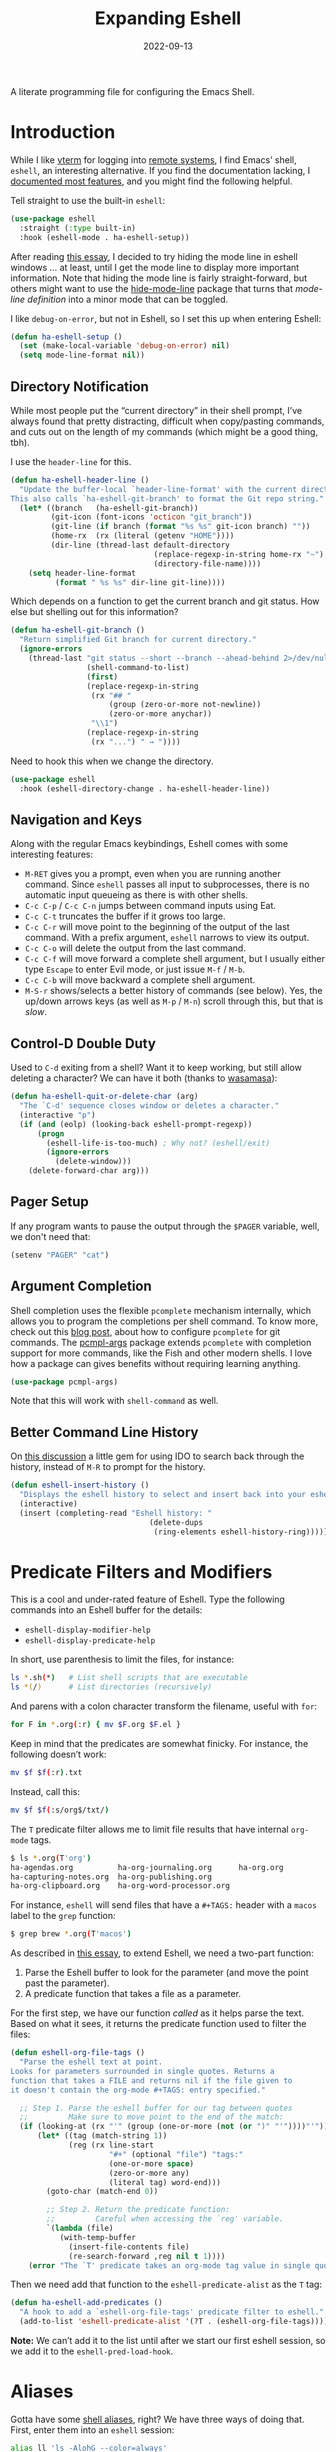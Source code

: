 #+title:  Expanding Eshell
#+author: Howard X. Abrams
#+date:   2022-09-13
#+tags: emacs shell

A literate programming file for configuring the Emacs Shell.
#+begin_src emacs-lisp :exports none
  ;;; ha-eshell --- Emacs Shell configuration. -*- lexical-binding: t; -*-
  ;;
  ;; © 2022-2023 Howard X. Abrams
  ;;   Licensed under a Creative Commons Attribution 4.0 International License.
  ;;   See http://creativecommons.org/licenses/by/4.0/
  ;;
  ;; Author: Howard X. Abrams <http://gitlab.com/howardabrams>
  ;; Maintainer: Howard X. Abrams
  ;; Created: September 13, 2022
  ;;
  ;; While obvious, GNU Emacs does not include this file or project.
  ;;
  ;; *NB:* Do not edit this file. Instead, edit the original literate file at:
  ;;            ~/src/hamacs/ha-eshell.org
  ;;       And tangle the file to recreate this one.
  ;;
  ;;; Code:
  #+end_src
* Introduction
While I like [[https://github.com/akermu/emacs-libvterm][vterm]] for logging into [[file:ha-remoting.org][remote systems]], I find Emacs’ shell, =eshell=, an interesting alternative.
If you find the documentation lacking, I [[http://www.howardism.org/Technical/Emacs/eshell-fun.html][documented most features]], and you might find the following helpful.

Tell straight to use the built-in =eshell=:
#+begin_src emacs-lisp
  (use-package eshell
    :straight (:type built-in)
    :hook (eshell-mode . ha-eshell-setup))
#+end_src

After reading [[https://xenodium.com/my-emacs-eye-candy/][this essay]], I decided to try hiding the mode line in eshell windows … at least, until I get the mode line to display more important information. Note that hiding the mode line is fairly straight-forward, but others might want to use the [[https://github.com/hlissner/emacs-hide-mode-line][hide-mode-line]] package that turns that /mode-line definition/ into a minor mode that can be toggled.

I like =debug-on-error=, but not in Eshell, so I set this up when entering Eshell:
#+begin_src emacs-lisp
  (defun ha-eshell-setup ()
    (set (make-local-variable 'debug-on-error) nil)
    (setq mode-line-format nil))
#+end_src
** Directory Notification
:PROPERTIES:
:ID:       AD963BB5-6346-46C0-A364-4C8AEBA29882
:END:
While most people put the “current directory” in their shell prompt, I’ve always found that pretty distracting, difficult when copy/pasting commands, and cuts out on the length of my commands (which might be a good thing, tbh).

I use the =header-line= for this.

#+BEGIN_SRC emacs-lisp
  (defun ha-eshell-header-line ()
    "Update the buffer-local `header-line-format' with the current directory.
  This also calls `ha-eshell-git-branch' to format the Git repo string."
    (let* ((branch   (ha-eshell-git-branch))
           (git-icon (font-icons 'octicon "git_branch"))
           (git-line (if branch (format "%s %s" git-icon branch) ""))
           (home-rx  (rx (literal (getenv "HOME"))))
           (dir-line (thread-last default-directory
                                  (replace-regexp-in-string home-rx "~")
                                  (directory-file-name))))
      (setq header-line-format
            (format " %s %s" dir-line git-line))))
#+END_SRC

Which depends on a function to get the current branch and git status. How else but shelling out for this information?

#+BEGIN_SRC emacs-lisp
(defun ha-eshell-git-branch ()
  "Return simplified Git branch for current directory."
  (ignore-errors
    (thread-last "git status --short --branch --ahead-behind 2>/dev/null"
                 (shell-command-to-list)
                 (first)
                 (replace-regexp-in-string
                  (rx "## "
                      (group (zero-or-more not-newline))
                      (zero-or-more anychar))
                  "\\1")
                 (replace-regexp-in-string
                  (rx "...") " → "))))
#+END_SRC

Need to hook this when we change the directory.

#+BEGIN_SRC emacs-lisp
  (use-package eshell
    :hook (eshell-directory-change . ha-eshell-header-line))
    #+END_SRC

** Navigation and Keys
Along with the regular Emacs keybindings, Eshell comes with some interesting features:
- ~M-RET~ gives you a prompt, even when you are running another command.  Since =eshell= passes all input to subprocesses, there is no automatic input queueing as there is with other shells.
- ~C-c C-p~ / ~C-c C-n~ jumps between command inputs using Eat.
- ~C-c C-t~ truncates the buffer if it grows too large.
- ~C-c C-r~ will move point to the beginning of the output of the last command.  With a prefix argument, =eshell= narrows to view its output.
- ~C-c C-o~ will delete the output from the last command.
- ~C-c C-f~ will move forward a complete shell argument, but I usually either type ~Escape~ to enter Evil mode, or just issue ~M-f~ / ~M-b~.
- ~C-c C-b~ will move backward a complete shell argument.
- ~M-S-r~ shows/selects a better history of commands (see below). Yes, the up/down arrows keys (as well as ~M-p~ / ~M-n~) scroll through this, but that is /slow/.
** Control-D Double Duty
Used to ~C-d~ exiting from a shell? Want it to keep working, but still allow deleting a character? We can have it both (thanks to [[https://github.com/wasamasa/dotemacs/blob/master/init.org#eshell][wasamasa]]):
#+begin_src emacs-lisp
  (defun ha-eshell-quit-or-delete-char (arg)
    "The `C-d' sequence closes window or deletes a character."
    (interactive "p")
    (if (and (eolp) (looking-back eshell-prompt-regexp))
        (progn
          (eshell-life-is-too-much) ; Why not? (eshell/exit)
          (ignore-errors
            (delete-window)))
      (delete-forward-char arg)))
   #+END_SRC
** Pager Setup
If any program wants to pause the output through the =$PAGER= variable, well, we don't need that:
#+begin_src emacs-lisp
  (setenv "PAGER" "cat")
#+end_src
** Argument Completion
Shell completion uses the flexible =pcomplete= mechanism internally, which allows you to program the completions per shell command. To know more, check out this [[https://www.masteringemacs.org/article/pcomplete-context-sensitive-completion-emacs][blog post]], about how to configure =pcomplete= for git commands. The [[https://github.com/JonWaltman/pcmpl-args.el][pcmpl-args]] package extends =pcomplete= with completion support for more commands, like the Fish and other modern shells. I love how a package can gives benefits without requiring learning anything.

#+begin_src emacs-lisp
  (use-package pcmpl-args)
#+end_src
Note that this will work with =shell-command= as well.
** Better Command Line History
On [[http://www.reddit.com/r/emacs/comments/1zkj2d/advanced_usage_of_eshell/][this discussion]] a little gem for using IDO to search back through the history, instead of =M-R= to prompt for the history.

#+begin_src emacs-lisp
  (defun eshell-insert-history ()
    "Displays the eshell history to select and insert back into your eshell."
    (interactive)
    (insert (completing-read "Eshell history: "
                                 (delete-dups
                                  (ring-elements eshell-history-ring)))))
  #+END_SRC
* Predicate Filters and Modifiers
This is a cool and under-rated feature of Eshell. Type the following commands into an Eshell buffer for the details:
  - ~eshell-display-modifier-help~
  - ~eshell-display-predicate-help~

In short, use parenthesis to limit the files, for instance:
#+begin_src sh
  ls *.sh(*)   # List shell scripts that are executable
  ls *(/)      # List directories (recursively)
#+end_src

And parens with a colon character transform the filename, useful with =for=:

#+begin_src sh
  for F in *.org(:r) { mv $F.org $F.el }
#+end_src

Keep in mind that the predicates are somewhat finicky. For instance, the following doesn’t work:
#+begin_src sh
  mv $f $f(:r).txt
#+end_src

Instead, call this:

#+begin_src sh
  mv $f $f(:s/org$/txt/)
#+end_src

The =T= predicate filter allows me to limit file results that have internal =org-mode= tags.
#+begin_src sh
  $ ls *.org(T'org')
  ha-agendas.org          ha-org-journaling.org      ha-org.org
  ha-capturing-notes.org  ha-org-publishing.org
  ha-org-clipboard.org    ha-org-word-processor.org
#+end_src

For instance, =eshell= will send files that have a =#+TAGS:= header with a =macos= label to the =grep= function:
#+begin_src sh
  $ grep brew *.org(T'macos')
#+end_src

As described in [[http://www.howardism.org/Technical/Emacs/eshell-fun.html][this essay]], to extend Eshell, we need a two-part function:
  1. Parse the Eshell buffer to look for the parameter (and move the point past the parameter).
  2. A predicate function that takes a file as a parameter.

For the first step, we have our function /called/ as it helps parse the text. Based on what it sees, it returns the predicate function used to filter the files:
#+begin_src emacs-lisp
  (defun eshell-org-file-tags ()
    "Parse the eshell text at point.
  Looks for parameters surrounded in single quotes. Returns a
  function that takes a FILE and returns nil if the file given to
  it doesn't contain the org-mode #+TAGS: entry specified."

    ;; Step 1. Parse the eshell buffer for our tag between quotes
    ;;         Make sure to move point to the end of the match:
    (if (looking-at (rx "'" (group (one-or-more (not (or ")" "'"))))"'"))
        (let* ((tag (match-string 1))
               (reg (rx line-start
                        "#+" (optional "file") "tags:"
                        (one-or-more space)
                        (zero-or-more any)
                        (literal tag) word-end)))
          (goto-char (match-end 0))

          ;; Step 2. Return the predicate function:
          ;;         Careful when accessing the `reg' variable.
          `(lambda (file)
             (with-temp-buffer
               (insert-file-contents file)
               (re-search-forward ,reg nil t 1))))
      (error "The `T' predicate takes an org-mode tag value in single quotes.")))
#+end_src

Then we need add that function to the =eshell-predicate-alist= as the =T= tag:
#+begin_src emacs-lisp
  (defun ha-eshell-add-predicates ()
    "A hook to add a `eshell-org-file-tags' predicate filter to eshell."
    (add-to-list 'eshell-predicate-alist '(?T . (eshell-org-file-tags))))
#+end_src
*Note:* We can’t add it to the list until after we start our first eshell session, so we add it to the =eshell-pred-load-hook=.
* Aliases
Gotta have some [[http://www.emacswiki.org/emacs/EshellAlias][shell aliases]], right? We have three ways of doing that. First, enter them into an =eshell= session:
#+begin_src sh
  alias ll 'ls -AlohG --color=always'
#+end_src

Note that you need single quotes (not double quotes). Also note that more than one parameter doesn’t work with aliases (to resolve that, we need to write [[Eshell Functions][a function]]).

Second, you can create/populate the alias file, [[file:~/.emacs.d/eshell/alias][~/.emacs.d/eshell/alias]] … as long as you don’t use those single quotes:
#+begin_src shell :tangle ~/.emacs.d/eshell/alias
  alias ll ls -AlohG --color=always
  alias cls clear 1
  alias d dired $1
  alias find echo 'Please use fd <pattern> <paths> instead.'
#+end_src

Yeah, the variable =$*= doesn’t work as you’d expect, so use =$1= when calling Emacs functions that take one parameter).
For instance, while I would like to have the following, the real solution is to make functions (see [[Less and More][below for details]]).
#+begin_src sh
  alias less view-file
#+end_src

Third,  you want more /control/, you can use the help:eshell/alias function, but it doesn’t honor =$1= and other parameters, so we could create conditionally create function that we add to the [[help:eshell-mode-hook][eshell-mode-hook]], for instance:

#+begin_src emacs-lisp :tangle no
  (defun ha-eshell-add-aliases ()
    "Call `eshell/alias' to define my aliases."
    ;; The 'ls' executable requires the Gnu version on the Mac
    (let ((ls (if (file-exists-p "/opt/homebrew/bin/gls")
                  "/opt/homebrew/bin/gls" ; mac issue only
                "/bin/ls")))
      (eshell/alias "ll" (concat ls " -AlohG --color=always"))))
#+end_src

I have also had a lot of trouble getting aliases to work, for instance =dired= works, but =less= does not:
#+begin_src sh :tangle no
  alias less view-file $1
  alias d dired $1
#+end_src

To work around this, I create functions instead. For instance …

The =basename= shell command strips off a parent, and can strip off the extension. However, you have to specify the extension. Why not take advantage of Emacs’ =file-name-base= to strip it off without needing to specify it.

#+begin_src emacs-lisp
  (defalias 'eshell/base 'file-name-base)
#+end_src

However, the following doesn’t work as expected:

#+begin_example
  $ set f some-file.org # usually this is from a 'for' loop
  $ mv $f {base $f}.txt
#+end_example

While the sequence ={base $f}= works, the =.txt= without a space screws it up, creating a list. So I create this simple function:

#+begin_src emacs-lisp
  (defun eshell/newbase (file newbase)
    (unless (string-match (rx bos ".") newbase)
      (setq newbase (concat "." newbase)))
    (concat (file-name-base file) newbase))
#+end_src

Which works as expected:

#+begin_example
  $ echo {newbase $f txt}
  some-file.txt
#+end_example

A better approach, however, is to take advantage of [[*Predicate Filters and Modifiers][modifiers]].

* Eshell Functions
Any function that begins with =eshell/= is available as a command (with the remaining letters). For instance:
#+begin_src emacs-lisp
  (defun eshell/greet (&rest params)
    (let ((greeting (seq-random-elt
                     '(Hello Greeting Howdy "How's it going"))))
      (if params
          (format "%s, %s!" greeting
                  (propertize (car params) 'face
                              '(:weight bold :foreground "lightblue")))
        "Hello World.")))
#+end_src

Not everything /has/ to be an Emacs function, as the normal executables are available. Once I had a function =eshell/f= as a replacement for =find=, but the [[https://github.com/sharkdp/fd][fd]] project is better.

Since =eshell= is an /Emacs/ shell, I try to think how to use Emacs buffers in a shell-focused workflow. For instance, use =view-file= instead of =less=, as it will show a file with syntax coloring, and typing ~q~ returns to your shell session.

This helper function can tell me if an executable program is available, and return its location:
#+begin_src emacs-lisp
  (defun ha-find-executable (program)
    "Return full path to executable PROGRAM on the `exec-path'."
    (first
     (-filter 'file-executable-p
              (--map (expand-file-name program it) (exec-path)))))
#+end_src

Calling Emacs functions that take a single argument from =eshell= that could accept zero or more, can result in an error. This helper function can open each argument in a different window. It takes two functions, and calls the first function on the first argument, and calls the second function on each of the rest:
#+begin_src emacs-lisp
  (defun eshell-fn-on-files (fun1 fun2 args)
    "Call FUN1 on the first element in list, ARGS.
  Call FUN2 on all the rest of the elements in ARGS."
    (unless (null args)
      (let ((filenames (flatten-list args)))
        (funcall fun1 (car filenames))
        (when (cdr filenames)
          (mapcar fun2 (cdr filenames))))
      ;; Return an empty string, as the return value from `fun1'
      ;; probably isn't helpful to display in the `eshell' window.
      ""))
#+end_src
The =eshell-command= is supposed to be an interactive command for prompting for a shell command in the mini-buffer. However, I have some functions that run a command and gather the output. For that, we call =eshell-command= but a =t= for the second argument:
#+begin_src emacs-lisp
  (defun eshell-command-to-string (command)
    "Return results of executing COMMAND in an eshell environtment.
  The COMMAND can either be a string or a list."
    (when (listp command)
      ;; Since `eshell-command' accepts a string (and we want all its
      ;; other goodies), we synthesize a string, but since `command'
      ;; could be a parsed list, we quote all of the arguments.
      ;;
      ;; Hacky. Until I figure out a better way to call eshell,
      ;; as `eshell-named-command' doesn't work reliably:
      (setq command (s-join " " (cons (first command)
                                      (--map (format "\"%s\"" it) (rest command))))))
    (with-temp-buffer
      (eshell-command command t)
      (buffer-string)))
#+end_src
** Getopts
I need a function to analyze command line options. I’ve tried to use [[help:eshell-eval-using-options][eshell-eval-using-options]], but it lacks the ability to have both dashed parameter arguments /and/ non-parameter arguments. For instance, I want to type:
#+begin_src sh
  flow --lines some-buffer another-buffer
#+end_src
To have both a =—lines= parameter, as well as a list of buffers, so I’ll need to roll my own.
While the =shell-getopts= function works, it doesn’t do the following:
  - Separates more than one single letter options, like =-la= … it accepts the =-l= but would ignore the implied =-a=.
  - Requires that all options go before the rest of the parameters.
  - Doesn’t allow default values for a parameter.

This wee beastie takes a list of arguments given to the function, along with a /argument definition/, and returns a hash-table of results.
#+begin_src emacs-lisp
  (defun eshell-getopts (defargs args)
    "Return hash table of ARGS parsed against DEFARGS.
  Where DEFARGS is an argument definition, a list of plists.
  For instance:
     '((:name number :short \"n\"                 :parameter integer :default 0)
       (:name title  :short \"t\" :long \"title\" :parameter string)
       (:name debug  :short \"d\" :long \"debug\"))

  If ARGS, a list of _command line parameters_ is something like:

      '(\"-d\" \"-n\" \"4\" \"--title\" \"How are that\" \"this\" \"is\" \"extra\")

  The hashtable return would contain these entries:

      debug t
      number 4  ; as a number
      title \"How are that\" ; as a string
      parameters (\"this\" \"is\" \"extra\") ; as a list of strings "
    (let ((retmap    (make-hash-table))
          (short-arg (rx string-start "-" (group alnum)))
          (long-arg  (rx string-start "--" (group (1+ any)))))

      ;; Let's not pollute the Emacs name space with tiny functions, as
      ;; well as we want these functions to have access to the "somewhat
      ;; global variables", `retmap' and `defargs', we use the magical
      ;; `cl-labels' macro to define small functions:

      (cl-labels ((match-short (str defarg)
                    ;; Return t if STR matches against DEFARG's short label:
                    (and (string-match short-arg str)
                         (string= (match-string 1 str)
                                  (plist-get defarg :short))))

                  (match-long (str defarg)
                    ;; Return t if STR matches against DEFARG's long label:
                    (and (string-match long-arg str)
                         (string= (match-string 1 str)
                                  (plist-get defarg :long))))

                  (match-arg (str defarg)
                    ;; Return DEFARG if STR matches its definition (and it's a string):
                    (when (and (stringp str)
                               (or (match-short str defarg)
                                   (match-long str defarg)))
                      defarg))

                  (find-argdef (str)
                    ;; Return entry in DEFARGS that matches STR:
                    (first (--filter (match-arg str it) defargs)))

                  (process-args (arg parm rest)
                    (when arg
                      (let* ((defarg (find-argdef arg))
                             (key    (plist-get defarg :name)))
                        (cond
                         ;; If ARG doesn't match any definition, add
                         ;; everything else to PARAMETERS key:
                         ((null defarg)
                          (puthash 'parameters (cons arg rest) retmap))

                         ((plist-get defarg :help)
                          (error (documentation (plist-get defarg :help))))

                         ;; If argument definition has a integer parameter,
                         ;; convert next entry as a number and process rest:
                         ((eq (plist-get defarg :parameter) 'integer)
                          (puthash key (string-to-number parm) retmap)
                          (process-args (cadr rest) (caddr rest) (cddr rest)))

                         ;; If argument definition has a parameter, use
                         ;; the next entry as the value and process rest:
                         ((plist-get defarg :parameter)
                          (puthash key parm retmap)
                          (process-args (cadr rest) (caddr rest) (cddr rest)))

                         ;; No parameter? Store true for its key:
                         (t
                          (puthash key t retmap)
                          (process-args (first rest) (second rest) (cdr rest))))))))

        (process-args (first args) (second args) (cdr args))
        retmap)))
#+end_src

Let’s make some test examples:
#+begin_src emacs-lisp :tangle no
  (ert-deftest eshell-getopts-test ()
    (let* ((defargs
            '((:name number :short "n"                :parameter integer :default 0)
              (:name title  :short "t" :long "title"  :parameter string)
              (:name debug  :short "d" :long "debug")))
           (no-options   '())
           (just-params  '("apple" "banana" "carrot"))
           (just-options '("-d" "-t" "this is a title"))
           (all-options  '("-d" "-n" "4" "--title" "My title" "apple" "banana" "carrot"))
           (odd-params   `("ha-eshell.org" ,(get-buffer "ha-eshell.org"))))

      ;; No options ...
      (should (= (hash-table-count (eshell-getopts defargs no-options)) 0))

      ;; Just parameters, no options
      (let ((opts (eshell-getopts defargs just-params)))
        (should (= (hash-table-count opts) 1))
        (should (= (length (gethash 'parameters opts)) 3)))

      ;; No parameters, few options
      (let ((opts (eshell-getopts defargs just-options)))
        (should (= (hash-table-count opts) 2))
        (should (= (length (gethash 'parameters opts)) 0))
        (should (gethash 'debug opts))
        (should (string= (gethash 'title opts) "this is a title")))

      ;; All options
      (let ((opts (eshell-getopts defargs all-options)))
        (should (= (hash-table-count opts) 4))
        (should (gethash 'debug opts))
        (should (= (gethash 'number opts) 4))
        (should (string= (gethash 'title opts) "My title"))
        (should (= (length (gethash 'parameters opts)) 3)))

      (let* ((opts  (eshell-getopts defargs odd-params))
             (parms (gethash 'parameters opts)))

        (should (= (hash-table-count opts) 1))
        (should (= (length parms) 2))
        (should (stringp (first parms)))
        (should (bufferp (second parms))))))
#+end_src
** Setting Variables
To set a variable in Eshell, you use good ol’ =setq=, but that would create global variables. We can make a version for Eshell, that makes buffer-local variables. While we are at it, let’s set it as environment variables too. Then everyone can pick it up:

#+begin_src emacs-lisp
  (defun eshell/set (&rest args)
    "Creates a buffer local variable.
  The first parameters of ARGS is the name of the variable.
  The other parameters are the values. If not given, the
  variable is deleted."
    (let* ((var (car args))
           (var-sym (make-symbol var))
           ;; Convert value to a string
           (val (pcase (seq-length (cdr args))
                  (0 nil)
                  (1 (format "%s" (cadr args)))
                  (_ (thread-last (cdr args)
                                  (seq-map 'eshell-stringify)
                                  (s-join " "))))))
      (if val
          (progn
            (set (make-local-variable var-sym) val)
            (setenv var val))

        ;; If we don't get both a variable and a value, let's try to
        ;; delete the variable:
        (makunbound var-sym)
        (setenv var))))
#+end_src

Something like:

#+begin_example
  $ set a 42 b 7
#+end_example

Would create a single variable, =a=, set to the value of the string, =42 b 7= which is similar to how the Fish shell works.
** Less and More
While I can type =find-file=, I often use =e= as an alias for =emacsclient= in Terminals, so let’s do something similar for =eshell=:
Also note that we can take advantage of the =eshell-fn-on-files= function to expand the [[help:find-file][find-file]] (which takes one argument), to open more than one file at one time.
#+begin_src emacs-lisp
  (defun eshell/e (&rest files)
    "Essentially an alias to the `find-file' function."
    (eshell-fn-on-files 'find-file 'find-file-other-window files))

  (defun eshell/ee (&rest files)
    "Edit one or more files in another window."
    (eshell-fn-on-files 'find-file-other-window 'find-file-other-window files))
#+end_src
No way would I accidentally type any of the following commands:
#+begin_src emacs-lisp
  (defalias 'eshell/emacs 'eshell/e)
  (defalias 'eshell/vi 'eshell/e)
  (defalias 'eshell/vim 'eshell/e)
#+end_src

Both =less= and =more= are the same to me. as I want to scroll through a file. Sure the [[https://github.com/sharkdp/bat][bat]] program is cool, but from eshell, we could call [[help:view-file][view-file]], and hit ~q~ to quit and return to the shell.
#+begin_src emacs-lisp
  (defun eshell/less (&rest files)
    "Essentially an alias to the `view-file' function."
    (eshell-fn-on-files 'view-file 'view-file-other-window files))
#+end_src
Do I type =more= any more than =less=?
#+begin_src emacs-lisp
  (defalias 'eshell/more 'eshell/less)
  (defalias 'eshell/view 'eshell/less)
#+end_src
** Ebb and Flow output to Emacs Buffers
This is an interesting experiment.

Typing a command, but the output isn’t right. So you punch the up arrow, and re-run the command, but this time pass the output through executables like =tr=, =grep=, and even =awk=. Still not right? Rinse and repeat.  Tedious. Since using Emacs to edit text is what we do best, what if we took the output of a command from Eshell, edit that output in a buffer, and then use that edited output in further commands?

I call this workflow of sending command output back and forth into an Emacs buffer, an /ebb/ and /flow/ approach, where the =ebb= function (for Edit a Bumped Buffer … or something like that), takes some command output, and opens it in a buffer (with an =ebbflow= minor mode), allowing us to edit or alter the data. Pull that data back to the Eshell session with the [[help:emacs/flow][flow]] function (for Fetch buffer data by Lines or Words … naming is hard).
*** The ebbflow Buffer
If I don’t specify a specific buffer name, we use this default value:
#+begin_src emacs-lisp
  (defvar ha-eshell-ebbflow-buffername "*eshell-edit*"
    "The name of the buffer that eshell can use to store temporary input/output.")
#+end_src

This buffer has a minor-mode that binds ~C-c C-q~ to close the window and return to the Eshell that spawned it:
#+begin_src emacs-lisp
  (defun ha-eshell-ebbflow-return ()
    "Close the ebb-flow window and return to Eshell session."
    (interactive)
    (if (and (boundp 'ha-eshell-ebbflow-return-buffer)
             (bufferp 'ha-eshell-ebbflow-return-buffer))
        (pop-to-buffer ha-eshell-ebbflow-return-buffer)
      (bury-buffer)))

  (define-minor-mode ebbflow-mode
    "Editing a flow from the Eshell ebb command, so flow can pull it back."
    :lighter " ebb"
    :keymap (let ((map (make-sparse-keymap)))
              (define-key map (kbd "C-c C-q") 'ha-eshell-ebbflow-return)
              map))
#+end_src
Since I use Evil, I also add ~Q~ to call this function:
#+begin_src emacs-lisp
  (when (fboundp 'evil-define-key)
    (evil-define-key 'normal ebbflow-mode-map "Q" 'ha-eshell-ebbflow-return))
#+end_src
*** flow (or Buffer Cat)
Eshell can send the output of a command sequence to a buffer:
#+begin_src sh
  rg -i red > #<scratch>
#+end_src
But I can’t find a way to use the contents of buffers to use as part of the standard input to another as the start of a pipeline. Let’s create a function to fetch buffer contents.

I’m calling the ability to get a buffer contents, /flow/ (Fetch contents as Lines Or Words).  While this function will /fetch/ the contents of any buffer, if one is not given, it will fetch the default, =ha-eshell-ebbflow-buffername=. Once the content is fetched, given the correct argument, it may convert the data:
  - /as lines/ :: separating the data on newlines. Useful for passing to =for= loops
  - /as words/ :: separating on spaces. Useful if the data is filenames
  - /as a string/ :: no conversion

#+begin_src emacs-lisp
  (defun eshell/flow (&rest args)
    "Output the contents of one or more buffers as a string.
  Usage: flow [OPTION] [BUFFER ...]
      -h, --help           show this usage screen
      -l, --lines          output contents as a list of lines
      -w, --words          output contents as a list of space-separated elements "
    (let* ((options (eshell-getopts '((:name words  :short "w" :long "words")
                                      (:name lines  :short "l" :long "lines")
                                      (:name string :short "s" :long "string")
                                      (:name help   :short "h" :long "help"
                                             :help eshell/flow))
                                    args))
           (buffers (gethash 'parameters options))
           (content (thread-last buffers
                                 (-map 'eshell-flow-buffer-contents)
                                 (s-join "\n"))))
      (if (gethash 'help options)
          (error (documentation 'eshell/flow))

        ;; No buffer specified? Use the default buffer's contents:
        (unless buffers
          (setq content
                (eshell-flow-buffer-contents ha-eshell-ebbflow-buffername)))

        ;; Do we need to convert the output to lines or split on words?
        (cond
         ((gethash 'words options) (split-string content))
         ((gethash 'lines options) (split-string content "\n"))
         (t                        content)))))
#+end_src

Straight-forward to acquire the contents of a buffer :
#+begin_src emacs-lisp
  (defun eshell-flow-buffer-contents (buffer-name)
    "Return the contents of BUFFER as a string."
    (when buffer-name
      (save-window-excursion
        (switch-to-buffer (get-buffer buffer-name))
        (buffer-substring-no-properties (point-min) (point-max)))))
    #+end_src

    Specify the buffers with either the Eshell approach, e.g. =#<buffer buffer-name>=, or a string, =’*scratch*’=, and if I don’t specify any buffer, we’ll use the default buffer:
    #+begin_src emacs-lisp
      (defun eshell-flow-buffers (buffers)
        "Convert the list, BUFFERS, to actual buffers if given buffer names."
        (if buffers
            (--map (cond
                    ((bufferp it) it)
                    ((stringp it) (get-buffer it))
                    (t            (error (format "Illegal argument of type %s: %s\n%s"
                                                 (type-of arg) it
                                                 (documentation 'eshell/flow)))))
                   buffers)
          ;; No buffers given? Use the default buffer:
          (list (get-buffer ha-eshell-ebbflow-buffername))))
    #+end_src

    I used to call this function, =bcat= (for /buffer cat/), and I sometimes type this:
    #+begin_src emacs-lisp
    (defalias 'eshell/bcat 'eshell/flow)
#+end_src
*** ebb: Bump Data to a Buffer
The =ebb= function puts content /into/ the /ebbflow buffer/. Any content given to it on the command line is placed into the buffer, for instance:
  - =ebb foobar= :: replaces the contents of the buffer with the text, =foobar=
  - =ebb -p foobar= :: adds the text at the beginning
We have three separate use-cases:
  1. Execute a command, inserting the output into the buffer (good if we know the output will be long, complicated, or needing manipulation)
  2. Insert one or more files into the buffer (this assumes the files are data)
  3. Grab the output from the last executed Eshell command (what happens when we don’t give it a command string or files to read)

#+begin_src emacs-lisp
  (defun eshell/ebb (&rest args)
    "Insert text content into *eshell-edit* buffer, or if not text is given, the output of last command.
  Usage: ebb [OPTION] [text content]
      -h, --help    show this usage screen
      -m, --mode    specify the major-mode for the *eshell-edit* buffer, e.g. json
      -n, --newline separate the text contents by newlines (this is default)
      -s, --spaces  separate the text contents by spaces, instead of newlines
      -b, --begin   add text content to the beginning of the *eshell-edit* buffer
      -e, --end     add text content to the end of *eshell-edit* buffer
      -i, --insert  add text content to *eshell-edit* at point"
    (let* ((options  (eshell-getopts '((:name insert      :short "i" :long "insert")
                                       (:name append      :short "e" :long "end")
                                       (:name prepend     :short "b" :long "begin")
                                       (:name newline     :short "n" :long "newline")
                                       (:name spaces      :short "s" :long "spaces")
                                       (:name mode-option :short "m" :long "mode" :parameter string)
                                       (:name help        :short "h" :long "help"
                                              :help eshell/ebb))
                                     args))
           (location (cond
                      ((gethash 'insert  options) :insert)
                      ((gethash 'append  options) :append)
                      ((gethash 'prepend options) :prepend)
                      (t                          :replace)))
           (params   (gethash 'parameters options)))

      (if (seq-empty-p params)
          ((ha-eshell-ebb-output location))
        (ha-eshell-ebb-string location (gethash 'spaces options) params))

      ;; At this point, we are in the `ha-eshell-ebbflow-buffername', and
      ;; the buffer contains the inserted data. Did we specify a major-mode?
      (when-let ((mode-option (gethash 'mode-option options)))
        (if (s-starts-with? "js" mode-option)
            (js-json-mode)  ; Or should we just go to json-ts-mode?
          (funcall (intern (concat mode-option "-mode")))))

      ;; Flip on the minor mode-option so we can close the window later on:
      (ebbflow-mode +1)
      (goto-char (point-min)))

    nil) ; Return `nil' so that it doesn't print anything in `eshell'.
#+end_src

Each of the use-case functions described needs to switch to the =*eshell-edit*= buffer, and either clear it out or position the cursor.
#+begin_src emacs-lisp
  (defun ha-eshell-ebb-switch-to-buffer (insert-location)
    "Switch to `ha-eshell-ebbflow-buffername' and get the buffer ready for new data."
    (let ((return-buffer (current-buffer)))

      (if-let ((ebbwindow (get-buffer-window ha-eshell-ebbflow-buffername)))
          (select-window ebbwindow)
        (switch-to-buffer ha-eshell-ebbflow-buffername)
        (setq-local ha-eshell-ebbflow-close-window t))

      (setq-local ha-eshell-ebbflow-return-buffer return-buffer)
      (ebbflow-mode)

      (cl-case insert-location
        (:append  (goto-char (point-max)))
        (:prepend (goto-char (point-min)))
        (:insert   nil)
        (:replace (delete-region (point-min) (point-max))))))
#+end_src

One way to call =ebb= is with a command wrapped in braces, e.g. =ebb { ls -1 }=, which calls this function, as the output from the ={ … }= /sub-shell/ is passed as arguments to the =ebb= command, and appears as =command-results=:

#+begin_src emacs-lisp
  (defun ha-eshell-ebb-string (insert-location space-separator-p command-results)
    "Insert the COMMAND-RESULTS into the `ha-eshell-ebbflow-buffername`.
  Contents are placed based on INSERT-LOCATION and, if given, separated
  by SEPARATOR (which defaults to a space)."
    (let* ((sep (if space-separator-p " " "\n"))
           (str (string-join (-flatten command-results) sep)))
      (ha-eshell-ebb-switch-to-buffer insert-location)
      (insert str)))
#+end_src

Command string passed to [[help:eshell-command][eshell-command]]:
#+begin_src emacs-lisp
  (defun ha-eshell-ebb-command (insert-location command-parts)
    "Call `eshell-command' with the COMMAND-PARTS.
  Inserts the output into `ha-eshell-ebbflow-buffername'"
    (let ((command-string (string-join command-parts " ")))
      (ha-eshell-ebb-switch-to-buffer insert-location)
      (eshell-command command-string t)))
#+end_src

Given one or more filenames to the =ebb= command, concatenates each into the buffer.
#+begin_src emacs-lisp
  (defun ha-eshell-ebb-files (insert-location files)
    "Insert the FILES at the INSERT-LOCATION tin `ha-eshell-ebbflow-buffername'."
    (ha-eshell-ebb-switch-to-buffer insert-location)
    (dolist (file files)
      (insert-file file)
      (insert "\n")))
#+end_src

If we were not given a command to execute or a list of files to insert, we want to grab the output from the last executed command in the eshell buffer. To do this, we need to move to the start of the output, and then search for the prompt. Luckily Eshell assumes we have set up the [[elisp:(describe-variable 'eshell-prompt-regexp)][eshell-prompt-regexp]] variable:
#+begin_src emacs-lisp
  (defun ha-eshell-last-output ()
    "Return contents of the last command execusion in an Eshell buffer."
    (let ((start  (save-excursion
                     (goto-char eshell-last-output-start)
                     (re-search-backward eshell-prompt-regexp)
                     (next-line)
                     (line-beginning-position)))
          (end    eshell-last-output-start))
      (buffer-substring-no-properties start end)))

  (defun ha-eshell-ebb-output (insert-location)
    "Grab output from previous eshell command, inserting it into our buffer.
  Gives the INSERT-LOCATION to `ha-eshell-ebb-switch-to-buffer'."
    (let ((contents (ha-eshell-last-output)))
      (ha-eshell-ebb-switch-to-buffer insert-location)
      (insert contents)))
#+end_src
*** Using the Ebb and Flow Functions
In Summary, to place the output of a command in an /editable/ buffer, either begin command with =ebb=, like:
#+begin_src sh
  ebb make image-status
#+end_src
Or run the command, as normal, and then call =ebb= without any parameters to grab the output of the last command.

Note, you can run additional commands to add to the =*eshell-edit*= buffer, calling =ebb= with one of these parameters:
  - =-a= :: append the command output to the buffer
  - =-p= :: prepend the output to the buffer
  - =-i= :: insert at the current point position in the buffer

After altering the =*eshell-edit*= buffer, use =flow= to pull it back, as in:
#+begin_src sh

#+end_src
** X, Copies the Spot
The =x= command extracts a piece of information from the output of the previous command in an Eshell buffer.
Perhaps an example is in order:
#+begin_example
$ make image-id
Job ID is 16a6df20-7a9e-491a-8e87-39964c8ead4e
Image ID is 4c4d8e93-dac5-4e39-95f7-a568689102e2
make: 'image-id' is up to date.

$ image details { x 2 4 }
#+end_example
In this case, it took the 4th column in the 2nd row of output, and returns the UUID, =4c4d8e93-dac5-4e39-95f7-a568689102e2=.

#+begin_src emacs-lisp
  (defun eshell/x (&rest args)
    "Return a cell of information from the previous command in an Eshell buffer.
  The first ARGS is the line number (one-based), and the second
  ARGS, if given, is the column where the fields are separated by
  whitespace.

  This allows a sequence of commands like, where you don't have to
  copy/paste the output (if it is simple), for instance:

      $ ls
      ...
      $ ls -l { x 2 3 }

  If the initial argument is a string instead of a number, then it
  returns the first word that starts with that it."
    (defun x-cells (table row col)
      (let* ((newlines (rx (one-or-more (any "\n" "\r"))))
             (fields   (rx (one-or-more (any "\t" " "))))
             (rows     (split-string table newlines t))
             (line     (nth row rows)))
        (if col
          (nth col (split-string line fields t))
        line)))

    (defun x-match (text starter)
      (let ((words (split-string text nil t)))
        (--first (s-starts-with? starter it) words)))

    (let* ((arg1     (first args))
           (arg2     (second args))
           (contents (ha-eshell-last-output)))
      (cond
       ((numberp arg1) (x-cells contents arg1 arg2))
       ((stringp arg1) (x-match contents arg1))
       (t              contents))))
#+end_src
** Git
I used to have a number =g=-prefixed aliases to call git-related commands, but now, I call [[file:ha-config.org::*Magit][Magit]] instead. My =gst= command is an alias to =magit-status=, but using the =alias= doesn't pull in the current working directory, so I make it a function, instead:
#+begin_src emacs-lisp
  (defun eshell/gst (&rest args)
      (magit-status (pop args) nil)
      (eshell/echo))   ;; The echo command suppresses output
#+end_src
** Replace ls
I like the output of the [[https://github.com/Peltoche/lsd][lsd]] program, and want =ls= to call it, if available.
#+begin_src emacs-lisp
  (defvar ha-lsd (ha-find-executable "lsd")
    "Location of the `lsd' program, if installed.")
#+end_src

The problem I have with =lsd= is that it does not display in columns or /colorize/ its output in eshell (even when changing the =TERM= variable). Since I already wrote this code, I’m re-purposing it and expanding it. Step one is to have a function that gives a list of files for a =directory= (notice it doesn’t take options, for if I am going for special output, I’ll be calling =ls= directly).
#+begin_src emacs-lisp
  (defun ha-eshell-ls-files (&optional directory)
    "Return a list of directories in DIRECTORY or `default-directory' if null."
    (let ((default-directory (or directory default-directory)))
      (if ha-lsd
          (shell-command-to-list (format "%s --icon always" ha-lsd))

        (directory-files default-directory nil
                         (rx string-start
                             (not (any "." "#"))
                             (one-or-more any)
                             (not "~")
                             string-end)))))
#+end_src

Given a filename, let’s pad and colorize it based on file attributes:
#+begin_src emacs-lisp
  (defun ha-eshell-ls-filename (filename padded-fmt &optional directory)
    "Return a prettized version of FILE based on its attributes.
  Formats the string with PADDED-FMT."
    (let ((file (expand-file-name (if (string-match (rx (group alpha (zero-or-more any))) filename)
                                      (match-string 1 filename)
                                    filename)
                                  directory))
          (import-rx  (rx "README"))
          (image-rx   (rx "." (or "png" "jpg" "jpeg" "tif" "wav") string-end))
          (code-rx    (rx "." (or "el" "py" "rb") string-end))
          (docs-rx    (rx "." (or "org" "md") string-end)))
      (format padded-fmt
              (cond
               ((file-directory-p file)
                (propertize filename 'face 'eshell-ls-directory))
               ((file-executable-p file)
                (propertize filename 'face 'eshell-ls-executable))
               ((string-match import-rx file)
                (propertize filename 'face '(:foreground "orange")))
               ((string-match image-rx file)
                (propertize filename 'face 'eshell-ls-special))
               ((file-symlink-p file)
                (propertize filename 'face 'eshell-ls-symlink))
               ((not (file-readable-p file))
                (propertize filename 'face 'eshell-ls-unreadable))
               (t
                filename)))))
#+end_src

This function pulls all the calls to [[help:ha-eshell-ls-file][ha-eshell-ls-file]] to create columns to make a multi-line string:
#+begin_src emacs-lisp
  (defun ha-eshell-ls (&optional directory)
    "Return a formatted string of files for a directory.
  The string is a pretty version with columns and whatnot."
    (let* ((files   (ha-eshell-ls-files (or directory default-directory)))
           (longest (--reduce-from (max acc (length it)) 1 files))
           (width   (window-total-width))
           (columns (/ width (+ longest 3)))
           (padded  (if ha-lsd
                        (format "%%-%ds " longest)
                      (format "• %%-%ds " longest))))
      (cl-flet* ((process-lines (files)
                                (s-join "" (--map (ha-eshell-ls-filename it padded directory) files)))
                 (process-files (table)
                                (s-join "\n" (--map (process-lines it) table))))

        (concat (process-files (seq-partition files columns)) "\n\n"))))
#+end_src

While the =ha-eshell-ls= takes a directory, this version puts the canonical directory as a label before the listing, and this calls it directly specifying the directory name(s):
#+begin_src emacs-lisp
  (defun ha-eshell-ls-directory (directory)
    "Print the DIRECTORY name and its contents."
    (let ((dir (file-truename directory)))
      (concat
       (propertize dir 'face '(:foreground "gold" :underline t))
       ":\n"
       (ha-eshell-ls dir))))
#+end_src
I have the interface program to work with =eshell=.
#+begin_src emacs-lisp
  (defun eshell/lsd (&rest args)
    (let ((lsd (ha-find-executable "lsd")))
      (cond
       ;; I expect to call this function without any arguments most of the time:
       ((and lsd (null args))
        (ha-eshell-ls))
       ;; Called with other directories? Print them all, one at a time:
       ((and lsd (--none? (string-match (rx string-start "-") it) args))
        (mapconcat 'ha-eshell-ls-directory args ""))
       ;; Calling the function with -l or other arguments, don't bother. Call ls:
       (t (eshell/ls args)))))
#+end_src

Which needs an =ls= alias:
#+begin_src emacs-lisp :tangle no
    ;; (eshell/alias "lss" "echo $@")
#+end_src
** Regular Expressions
I think using the [[help:rx][rx]] macro with applications like =grep= is great reason why =eshell= rocks. Assuming we can’t remember cryptic regular expression syntax, we could look for a GUID-like strings using =ripgrep= with:
#+begin_src sh
  $ rg (rx (one-or-more hex) "-" (one-or-more hex))
#+end_src
The problem with this trick is that =rx= outputs an Emacs-compatible regular expression, which doesn’t always match regular expressions accepted by most applications.

The [[https://github.com/joddie/pcre2el][pcre2el]] project can convert from a Lisp regular expression to a [[http://www.pcre.org/][PCRE]] (Perl Compatible Regular Expression), acceptable by [[https://github.com/BurntSushi/ripgrep][ripgrep]].
  #+begin_src emacs-lisp
    (use-package pcre2el
      :straight (:host github :repo "joddie/pcre2el")
      :config
      (defmacro prx (&rest expressions)
        "Convert the rx-compatible regular EXPRESSIONS to PCRE.
      Most shell applications accept Perl Compatible Regular Expressions."
        `(rx-let ((integer (1+ digit))
                  (float   (seq integer "." integer))
                  (b256    (seq (optional (or "1" "2"))
                                (regexp "[0-9]\\{1,2\\}")))
                  (ipaddr  (seq b256 "." b256 "." b256 "." b256))
                  (time    (seq digit (optional digit) ":" (= 2 digit) (optional ":" (= 2 digit))))
                  (email   (seq (1+ (regexp "[^,< ]")) "@" (1+ (seq (1+ (any alnum "-"))) ".") (1+ alnum)))
                  (date    (seq (= 2 digit) (or "/" "-") (= 2 digit) (or "/" "-") (= 4 digit)))
                  (ymd     (seq (= 4 digit) (or "/" "-") (= 2 digit) (or "/" "-") (= 2 digit)))
                  (uuid    (seq (= 8 hex) "-" (= 3 (seq (= 4 hex) "-")) (= 12 hex)))
                  (guid    (seq uuid)))
           (rxt-elisp-to-pcre (rx ,@expressions)))))
  #+end_src
** Map over Files
While I like eshell’s =for= loop well enough (if I can remember the syntax), as in:
#+begin_src sh :tangle no
  for file in *.org {
    chmod a+x $file
  }
#+end_src
I like the idea of using a /map/ structure, for instance, wouldn’t it be cool to type something like:
#+begin_src sh :tangle no
  do chmod a+x *.org
#+end_src
How would this work without special syntax? Well, eshell sends the =*.org= as a list of files, which we could use as the delimiter. The downside is that we want to list the files, we need to actually /list/ the files, as in:
#+begin_src sh :tangle no
  do chmod a+x (list "a.org" "c.org")
#+end_src
Pretty ugly, but what about using =::= as a separator of the /lambda/ from the /list/, like:
#+begin_src sh :tangle no
  do chmod a+x :: *.org b.txt
#+end_src

Here is my initial function. After separating the arguments into two groups (split on the =::= string), we iterate over the file elements, creating a /form/ that includes the filename.
#+begin_src emacs-lisp
  (defun eshell/do (&rest args)
    "Execute a command sequence over a collection of file elements.
  Separate the sequence and the elements with a `::' string.
  For instance:

      do chown _ angela :: *.org(u'oscar')

  The function substitutes the `_' sequence to a single filename
  element, and if not specified, it appends the file name to the
  command. So the following works as expected:

      do chmod a+x :: *.org"
    (seq-let (forms elements) (-split-on "::" args)
      (dolist (element (-flatten (-concat elements)))
        (message "Working on %s ... %s" element forms)
        (let* ((form (if (-contains? forms "_")
                         (-replace "_" element forms)
                       (-snoc forms element)))
               (cmd  (car form))
               (args (cdr form)))
          (eshell-named-command cmd args)))))
#+end_src
The [[help:eshell-named-command][eshell-named-command]] takes the command separately from the arguments, so we use =car= and =cdr= on the form.
** Last Results
The [[https://github.com/mathiasdahl/shell-underscore][shell-underscore]] project looks pretty cool, where the =_= character represents a /filename/ with the contents of the previous command (you know, like if you were planning on it, you’d =tee= at the end of every command). An interesting idea that I could duplicate.

While diving into the =eshell= source code, I noticed the special variables, =$$= and =$_= /sometimes/ contains the output of the last command. For instance:
#+begin_example
$ echo "hello world"
hello world
$ echo $$
hello world
#+end_example
What I would like is something like this to work:
#+begin_example
$ ls *.org(U)
a.org b.org f.org
$ rg "foobar" $$
#+end_example

The problem /may/ be between calling Emacs functions versus external commands, as the =echo= works, but the call to =ls= doesn’t:
#+begin_example
$ ls *.org(U) b.txt
a.org b.org f.org b.txt

$ echo Nam $$
("Nam" nil)
#+end_example

I over-write that special variables to behave as expected:
  - A hook runs after every command
  - It copies the previous command’s output to a /ring/ (so that I can get the last as well as the fifth one)
  - Create a replacement function for =$$= to read from my history ring

Let’s first make a ring that stores the output:
#+begin_src emacs-lisp
  (defvar ha-eshell-output (make-ring 10)
    "A ring (looped list) storing history of eshell command output.")
#+end_src

The following function does the work of saving the output of the last command. We can get this because after every command, eshell updates two variables, [[elisp:(describe-variable 'eshell-last-input-end)][eshell-last-input-end]] (the start of the output), and [[elisp:(describe-variable 'eshell-last-output-start)][eshell-last-output-start]] (the end of the output):
#+begin_src emacs-lisp
  (defun ha-eshell-store-last-output ()
    "Store the output from the last eshell command.
  Called after every command by connecting to the `eshell-post-command-hook'."
    (let ((output
           (buffer-substring-no-properties eshell-last-input-end eshell-last-output-start)))
      (ring-insert ha-eshell-output output)))
#+end_src

Now we save this output after every command by adding it to the [[elisp:(describe-variable 'eshell-post-command-hook)][eshell-post-command-hook]]:
#+begin_src emacs-lisp
  (add-hook 'eshell-post-command-hook 'ha-eshell-store-last-output)
#+end_src

Next, this function returns values from the history ring. I feel the need to have different ways of returning the output data.
Unlike the behavior of the original shell (and most of its descendents, like =bash=), =eshell= doesn’t automatically split on whitespace. For instance, =echo= called this way:
#+begin_example
$ echo a b *.txt
("a" "b"
 ("b.txt" "date today.txt"))
#+end_example
Given a list of /three elements/: =a=, =b=, and a list of all files in the current directory with an =.org= extension. An interesting side-effect is that spaces in filenames are /often okay/. If I specify and argument of =text=, it should return the command’s output /as a string/, but if I give it, =list=, it should contain the same information, but separated by spaces, into a list. For instance, if we are passing the output from =ls= to =grep=, we would use this format.

Like the =shell-underscore= project mentioned earlier, I can access the output stored from a file when given a =file= argument (the output will hold this temporary filename).
#+begin_src emacs-lisp
  (defun eshell/output (&rest args)
    "Return an eshell command output from its history.

  The first argument is the index into the historical past, where
  `0' is the most recent, `1' is the next oldest, etc.

  The second argument represents the returned output:
   ,* `text' :: as a string
   ,* `list' :: as a list of elements separated by whitespace
   ,* `file' :: as a filename that contains the output

  If the first argument is not a number, it assumes the format
  to be `:text'.
  "
    (let (frmt element)
      (cond
       ((> (length args) 1)  (setq frmt (cadr args)
                                   element (car args)))
       ((= (length args) 0)  (setq frmt "text"
                                   element 0))
       ((numberp (car args)) (setq frmt "text"
                                   element (car args)))
       ((= (length args) 1)  (setq frmt (car args)
                                   element 0)))

      (if-let ((results (ring-ref ha-eshell-output (or element 0))))
          (cl-case (string-to-char frmt)
            (?l     (split-string results))
            (?f     (ha-eshell-store-file-output results))
            (otherwise (s-trim results)))
        "")))

  (defun ha-eshell-store-file-output (results)
    "Writes the string, RESULTS, to a temporary file and returns that file name."
    (let ((filename (make-temp-file "ha-eshell-")))
      (with-temp-file filename
        (insert results))
      filename))
#+end_src

How would this function work in practice?
#+begin_example
$ ls
a.org  b.txt  c.org  date today.txt  ever

$ output
a.org  b.txt  c.org  date today.txt  ever

$ echo { output list }
("a.org" "b.txt" "c.org" "date" "today.txt" "ever")
#+end_example
Notice how commands between ={ … }= are =eshell= commands, otherwise, if I replace the braces with parens, I would have to write =eshell/output=. Let’s try the history feature:
#+begin_example
$ echo "oldest"
oldest

$ echo "old"
old

$ echo "recent"
recent

$ echo "newest"
newest

$ echo { output 2 }
old
#+end_example

Eshell has a feature where /special variables/ (stored in [[elisp:(describe-variable 'eshell-variable-aliases-list)][eshell-variable-aliases-list]]), can be a /function/.  The =$$= holds text-formatted output, and =$_= contains list-formatted output, and =$OUTPUT= can be the output stored in a file.
#+begin_src emacs-lisp
  (with-eval-after-load "eshell"
    (defvar eshell-variable-aliases-list nil "Autoloading this eshell-defined variable")
    (add-to-list 'eshell-variable-aliases-list '("$"  ha-eshell-output-text))
    (add-to-list 'eshell-variable-aliases-list '("_"  ha-eshell-output-list))
    (add-to-list 'eshell-variable-aliases-list '("OUTPUT" ha-eshell-output-file)))
#+end_src
Without this change, the =$$= variable calls [[help:eshell-last-command-result][eshell-last-command-result]], where I believe my version (with history) may work more reliably. I define these helper functions:
#+begin_src emacs-lisp
  (defun ha-eshell-output (format-type indices)
    "Wrapper around `eshell/output' for the `eshell-variable-aliases-list'."
    (if indices
        (eshell/output (string-to-number (caar indices)) format-type)
      (eshell/output 0 format-type)))

  (defun ha-eshell-output-text (&optional indices &rest ignored)
    "A _text_ wrapper around `eshell/output' for the `eshell-variable-aliases-list'."
    (ha-eshell-output "text" indices))

  (defun ha-eshell-output-list (&optional indices &rest ignored)
    "A _list_ wrapper around `eshell/output' for the `eshell-variable-aliases-list'."
    (ha-eshell-output "list" indices))

  (defun ha-eshell-output-file (&optional indices &rest ignored)
    "A _file_ wrapper around `eshell/output' for the `eshell-variable-aliases-list'."
    (ha-eshell-output "file" indices))
#+end_src

How would this look? Something like:
#+begin_example
$ echo a
a
$ echo b
b
$ echo c
c
$ echo $$
c
$ echo $$[2]
b
#+end_example

The final trick is being able to count backwards and remember they are always shifting. I guess if I wanted to remember the output for more than one command, I could do:
#+begin_example
$ ls *.org(U) b.txt
a.org  b.txt

$ chmod o+w $_

$ rg Nam $_[1]
a.org
8:Nam vestibulum accumsan nisl.

b.txt
1:Nam euismod tellus id erat.
7:Name three animals that start with C
#+end_example
Wanna see something cool about Eshell? Let’s swirl Lisp and Shell commands:
#+begin_example
$ rg (rx line-start "Nam ") $_[2]
b.txt
1:Nam euismod tellus id erat.

a.org
8:Nam vestibulum accumsan nisl.
#+end_example
** Engineering Notebook
I want both the command and the output (as well as comments) to be able to go into an org-mode file, I call my /engineering notebook/. Where in that file? If I use =en= that goes in a “General Notes” section, and =ec= goes into the currently clocked in task in that file.

I use =ex= to refer to both =en= / =ec=. Use cases:
  - =ex <command>= :: run the command given and send the output to the notebook
  - =ex [-n #]= :: grab the output from a previously executed command (defaults to last one)
  - =ex -c "<comment>" <command>= :: run command and write the comment to the current date in the notebook
  - =ex <command> :: <comment>= :: run command and write comment to the notebook
  - =<command> > ex= :: write output from /command/ to the notebook. This won’t add the command that generated the output.

The =-c= option can be combined with the /command/, but I don’t want it to grab the last output, as I think I would just like to send text to the notebook as after thoughts. If the option to =-c= is blank, perhaps it just calls the capture template to allow me to enter voluminous content.

#+begin_src emacs-lisp
  (defun ha-eshell-engineering-notebook (capture-template args)
    "Capture commands and output from Eshell into an Engineering Notebook.

  Usage:   ex [ options ] [ command string ] [ :: prefixed comments ]]

  A _command string_ is an eshell-compatible shell comman to run,
  and if not given, uses previous commands in the Eshell history.

  Options:
    -c, --comment   A comment string displayed before the command
    -n, --history   The historical command to use, where `0' is the
                    previous command, and `1' is the command before that.
    -t, --template  The `keys' string to specify the capture template"
    (let* (output
           (options  (eshell-getopts
                      '((:name comment :short "c" :long "comment" :parameter string)
                        (:name history :short "n" :long "history" :parameter integer)
                        (:name captemp :short "t" :long "template" :parameter string)
                        (:name interact :short "i" :long "interactive")
                        (:name help    :short "h" :long "help"
                               :help ha-eshell-engineering-notebook))
                      args))
           (sh-call  (gethash 'parameters options))
           (sh-parts (-split-on "::" sh-call))
           (command  (s-join " " (first sh-parts)))
           ;; Combine the -c parameter with text following ::
           (comment  (s-join " " (cons (gethash 'comment options)
                                       (second sh-parts))))
           (history  (or (gethash 'history options) 0)))

      ;; Given a -t option? Override the default:
      (when (gethash 'captemp options)
        (setq capture-template (gethash 'captemp options)))

      (when (gethash 'interact options)
        (setq capture-template "ee"))

      (cond
       (sh-call   ; Gotta a command, run it!
        (ha-eshell-engineering-capture capture-template comment command
                                       (eshell-command-to-string (first sh-parts))))
       (t         ; Otherwise, get the history
        (ha-eshell-engineering-capture capture-template comment
                                       (ring-ref eshell-history-ring (1+ history))
                                       (eshell/output history))))))

  (defun ha-eshell-engineering-capture (capture-template comment cmd out)
    "Capture formatted string in CAPTURE-TEMPLATE.
  Base the string created on COMMENT, CMD, and OUT. Return OUTPUT."
    (let* ((command (when cmd (s-trim cmd)))
           (output  (when out (s-trim out)))
           (results (concat
                     (when comment (format "%s\n\n" comment))
                     (when command (format "#+begin_src shell\n  %s\n#+end_src\n\n" command))
                     (when (and command output) "#+results:\n")
                     (when output  (format "#+begin_example\n%s\n#+end_example\n" output)))))

      (message results)
      (org-capture-string results capture-template)

      ;; Return output from the command, or nothing if there wasn't anything:
      (or output "")))
#+end_src

This requires capture templates that don’t do any formatting. I will reused =c c= from [[file:ha-capturing-notes.org::*General Notes][capturing-notes]] code, and create other templates under =e= prefix:

#+begin_src emacs-lisp
  (add-to-list 'org-capture-templates '("e" "Engineering Notebook"))

  (add-to-list 'org-capture-templates
               '("ee" "Notes and Commentary" plain
                 (file+olp+datetree org-default-notes-file "General Notes")
                 "%i" :empty-lines 1 :tree-type month :unnarrowed t))

  (add-to-list 'org-capture-templates
               '("ef" "Piped-in Contents" plain
                 (file+olp+datetree org-default-notes-file "General Notes")
                 "%i" :immediate-finish t :empty-lines 1 :tree-type month))
#+end_src

The =cap= function simply calls [[help-org-capture][org-capture]] with [[info:org#Template elements][a template]]:

#+begin_src emacs-lisp
  (defun eshell/cap (&rest args)
    "Call `org-capture' with the `ee' template to enter text into the engineering notebook."
    (org-capture nil "ee"))
#+end_src

The =en= and =ec= functions, since they do /pre-processing/ before calling =org-capture= calls some helper functions:

#+begin_src emacs-lisp
  (defun eshell/en (&rest args)
    "Call `ha-eshell-engineering-notebook' to \"General Notes\"."
    (interactive)
    (ha-eshell-engineering-notebook "ef" args))

  (defun eshell/ec (&rest args)
    "Call `ha-eshell-engineering-notebook' to current clocked-in task."
    (interactive)
    (ha-eshell-engineering-notebook "cc" args))
#+end_src

In order to have /devices/, for instance =some-command > e=, we define some functions:

#+begin_src emacs-lisp
  (defun ha-eshell-target-engineering-notebook (output)
    "Write OUTPUT into the engineering notebook via `org-capture'."
    (ha-eshell-engineering-capture "ef" nil nil output))

  (defun ha-eshell-target-clocked-in-task (output)
    "Write OUTPUT into the current clocked in task via `org-capture'."
    (ha-eshell-engineering-capture "cc" nil nil output))
#+end_src

And add these functions to [[elisp(describe-variable 'eshell-virtual-targets)][eshell-virtual-targets]], after =eshell= has been loaded:

#+begin_src emacs-lisp
  (with-eval-after-load "eshell"
    (add-to-list 'eshell-virtual-targets '("/dev/e" ha-eshell-target-engineering-notebook nil))
    (add-to-list 'eshell-virtual-targets '("/dev/c" ha-eshell-target-engineering-notebook nil)))
#+end_src
* EAT and Eshell
The [[https://codeberg.org/akib/emacs-eat][Emulate a Terminal]] project provides flicker-free, perfect display, of visual commands in Eshell, eliminating one of my primary issue with using Eshell all the time.  (Check out Akib Azmain Turja’s [[https://emacsconf.org/2023/talks/eat/][talk at EmacsConf2023]]).

#+begin_src emacs-lisp :tangle no
  (use-package eat
    :after eshell
    :straight (:repo "https://codeberg.org/akib/emacs-eat")
    :hook (eshell-load . eat-eshell-visual-command-mode))
#+end_src

Note that the =eat-eshell-visual-command-mode= also kicks off the global minor mode, =eat-eshell-mode=. The big advantage of Eat is the /three input modes/, however, in Eshell with Evil, I can just type ~Escape~ to go into Emacs Mode, and ~G A~ to return to typing Terminal commands.

* Special Prompt
Following [[http://blog.liangzan.net/blog/2012/12/12/customizing-your-emacs-eshell-prompt/][these instructions]], we build a better prompt with the Git branch in it (Of course, it matches my Bash prompt). First, we need a function that returns a string with the Git branch in it, e.g. ":master"
#+begin_src emacs-lisp :tangle no
  (defun curr-dir-git-branch-string (pwd)
    "Returns current git branch as a string, or the empty string if
  PWD is not in a git repo (or the git command is not found)."
    (interactive)
    (when (and (not (file-remote-p pwd))
               (eshell-search-path "git")
               (locate-dominating-file pwd ".git"))
      (let* ((git-url    (shell-command-to-string "git config --get remote.origin.url"))
             (git-repo   (file-name-base (s-trim git-url)))
             (git-output (shell-command-to-string (concat "git rev-parse --abbrev-ref HEAD")))
             (git-branch (s-trim git-output))
             (git-icon   "\xe0a0")
             (git-icon2  (propertize "\xf020" 'face `(:family "octicons"))))
        (concat git-repo " " git-icon2 " " git-branch))))
#+end_src

The function takes the current directory passed in via =pwd= and replaces the =$HOME= part with a tilde. I'm sure this function already exists in the eshell source, but I didn't find it...
#+begin_src emacs-lisp :tangle no
  (defun pwd-replace-home (pwd)
    "Replace home in PWD with tilde (~) character."
    (interactive)
    (let* ((home (expand-file-name (getenv "HOME")))
           (home-len (length home)))
      (if (and
           (>= (length pwd) home-len)
           (equal home (substring pwd 0 home-len)))
          (concat "~" (substring pwd home-len))
        pwd)))
#+end_src

Make the directory name be shorter… by replacing all directory names with its first names. We leave the last two to be the full names. Why yes, I did steal this.
#+begin_src emacs-lisp :tangle no
  (defun pwd-shorten-dirs (pwd)
    "Shorten all directory names in PWD except the last two."
    (let ((p-lst (split-string pwd "/")))
      (if (> (length p-lst) 2)
          (concat
           (mapconcat (lambda (elm) (if (zerop (length elm)) ""
                                 (substring elm 0 1)))
                      (butlast p-lst 2)
                      "/")
           "/"
           (mapconcat (lambda (elm) elm)
                      (last p-lst 2)
                      "/"))
        pwd)))  ;; Otherwise, we return the PWD
#+end_src

Break up the directory into a "parent" and a "base":
#+begin_src emacs-lisp :tangle no
  (defun split-directory-prompt (directory)
    (if (string-match-p ".*/.*" directory)
        (list (file-name-directory directory) (file-name-base directory))
      (list "" directory)))
#+END_SRC

Using virtual environments for certain languages is helpful to know, since I change them based on the directory.
#+begin_src emacs-lisp :tangle no
  (defun ruby-prompt ()
    "Returns a string (may be empty) based on the current Ruby Virtual Environment."
    (let* ((executable "~/.rvm/bin/rvm-prompt")
           (command    (concat executable "v g")))
      (when (file-exists-p executable)
        (let* ((results (shell-command-to-string executable))
               (cleaned (string-trim results))
               (gem     (propertize "\xe92b" 'face `(:family "alltheicons"))))
          (when (and cleaned (not (equal cleaned "")))
            (s-replace "ruby-" gem cleaned))))))

  (defun python-prompt ()
    "Returns a string (may be empty) based on the current Python
     Virtual Environment. Assuming I've called the M-x command:
     `pyenv-mode-set'."
    (when (fboundp #'pyenv-mode-version)
      (let ((venv (pyenv-mode-version)))
        (when venv
          (concat
           (propertize "\xe928" 'face `(:family "alltheicons"))
           (pyenv-mode-version))))))
#+end_src

Now tie it all together with a prompt function can color each of the prompts components.
#+begin_src emacs-lisp :tangle no
  (defun eshell/eshell-local-prompt-function ()
    "A prompt for eshell that works locally (in that it assumes it
  could run certain commands) to make a prettier, more-helpful
  local prompt."
    (interactive)
    (let* ((pwd        (eshell/pwd))
           (directory (split-directory-prompt
                       (pwd-shorten-dirs
                        (pwd-replace-home pwd))))
           (parent (car directory))
           (name   (cadr directory))
           (branch (curr-dir-git-branch-string pwd))
           (ruby   (when (not (file-remote-p pwd)) (ruby-prompt)))
           (python (when (not (file-remote-p pwd)) (python-prompt)))

           (dark-env (eq 'dark (frame-parameter nil 'background-mode)))
           (for-bars                 `(:weight bold))
           (for-parent  (if dark-env `(:foreground "dark orange") `(:foreground "blue")))
           (for-dir     (if dark-env `(:foreground "orange" :weight bold)
                          `(:foreground "blue" :weight bold)))
           (for-git                  `(:foreground "green"))
           (for-ruby                 `(:foreground "red"))
           (for-python               `(:foreground "#5555FF")))

      (concat
       (propertize "⟣─ "    'face for-bars)
       (propertize parent   'face for-parent)
       (propertize name     'face for-dir)
       (when branch
         (concat (propertize " ── "    'face for-bars)
                 (propertize branch   'face for-git)))
       ;; (when ruby
       ;;   (concat (propertize " ── " 'face for-bars)
       ;;           (propertize ruby   'face for-ruby)))
       ;; (when python
       ;;   (concat (propertize " ── " 'face for-bars)
       ;;           (propertize python 'face for-python)))
       (propertize "\n"     'face for-bars)
       (propertize (if (= (user-uid) 0) " #" " $") 'face `(:weight ultra-bold))
       ;; (propertize " └→" 'face (if (= (user-uid) 0) `(:weight ultra-bold :foreground "red") `(:weight ultra-bold)))
       (propertize " "    'face `(:weight bold)))))

  (setq-default eshell-prompt-function #'eshell/eshell-local-prompt-function)
#+end_src

Here is the result:
[[file:screenshots/eshell-special-prompt.png]]

To be honest, this sort of prompt is garish and distracting. A better approach is to have that information in either the mode line, or a [[Directory Notification][header-line]].
** Simple Prompt with Mode Line
To achieve more /screen estate/, leave your prompt simple:
#+begin_src emacs-lisp
  (setq eshell-prompt-function (lambda () "$ ")
        eshell-prompt-regexp (rx line-start (or "$" "#") (1+ space)))
#+end_src

Display detailed information, like the current working directory, in the mode line using [[https://www.emacswiki.org/emacs/WhichFuncMode][which-function-mode]].

The [[help:eshell/pwd][eshell/pwd]] function returns the current working directory, but we need to have a function that returns that only in =eshell-mode=, otherwise, we will have the current working directory in /every buffer/:
#+begin_src emacs-lisp
  (defun ha-eshell-mode-line ()
    "Return the current working directory if in eshell-mode."
    (when (eq major-mode 'eshell-mode)
      (thread-last default-directory
                   (s-replace-regexp (rx (eval (getenv "HOME"))) "~")
                   (s-replace-regexp (rx "/" line-end) ""))))
#+end_src

Add this function to the [[elisp:(describe-variable 'which-func-functions)][which-func-functions]] list:
#+begin_src emacs-lisp
  (add-to-list 'which-func-functions 'ha-eshell-mode-line)
#+end_src

Turn on the global minor mode to display this. See [[file:ha-config.org::*Toggle Switches][Toggle Switches]] leader for that.
** Fringe Status
The [[http://projects.ryuslash.org/eshell-fringe-status/][eshell-fringe-status]] project shows a color-coded icon of the previous command run (green for success, red for error). Doesn’t work reliably, but the fringe is inconspicuous. Seems to me, that if would be useful to rejuggle those fringe markers so that the marker matched the command entered (instead of seeing a red mark, and needing to scroll back to seethe  command that made the error). Still...
#+begin_src emacs-lisp
  (use-package eshell-fringe-status
    :hook (eshell-mode . eshell-fringe-status-mode))
#+end_src
** Opening Banner

Whenever I open a shell, I instinctively type =ls= … so why not do that automatically? The [[elisp:(describe-variable 'eshell-banner-message)][eshell-banner-message]] variable, while defaults to a string, this variable can be a /form/ (an s-expression) that calls a function, so I call my customized =lsd= to be more attractive:

#+begin_src emacs-lisp
  (defun ha-eshell-banner ()
    "Return a string containing the files in the current directory."
    (ha-eshell-header-line)
    (condition-case err
        (eshell/lsd)
      (error "🐚 Welcome to Eshell\n\n")))
#+end_src

* Shell Windows
Now that I often need to pop into remote systems to run a shell or commands, I create helper functions to create those buffer windows. Each buffer begins with =eshell=: allowing me to have more than one eshells, typically, one per project.
** Shell There
The basis for distinguishing a shell is its /parent location/. Before starting =eshell=, we make a small window, set the buffer name (using the [[elisp:(describe-variable 'eshell-buffer-name)][eshell-buffer-name]]):

#+begin_src emacs-lisp
  (defun eshell--buffer-from-dir (dir)
    "Return buffer name of an Eshell based on DIR."
    (format "*eshell: %s*"
            (thread-first dir
                          (split-string "/" t)
                          (last)
                          (car))))

  (defun eshell-there (parent)
    "Open an eshell session in a PARENT directory.
  The window is smaller and named after this directory.
  If an Eshell is already present that has been named
  after PARENT, pop to that buffer instead."
    (if-let* ((term-name (eshell--buffer-from-dir parent))
              (buf-name  (seq-contains (buffer-list) term-name
                                       (lambda (a b) (string-equal (buffer-name b) a)))))
        (pop-to-buffer buf-name)

      (let* ((default-directory parent)
             (height (/ (window-total-height) 3)))
        (split-window-vertically (- height))
        (other-window 1)
        (setq eshell-buffer-name term-name)
        (eshell))))
#+end_src

And we can run a command in an opened Eshell buffer:
#+begin_src emacs-lisp
  (defun ha-eshell-send (command &optional dir)
    "Send COMMAND to the Eshell buffer named with DIR.
    The Eshell may have moved away from the directory originally
    opened with DIR, but it should have the name of the buffer.
    See `eshell--buffer-from-dir'."
    (interactive "sCommand to Send: ")
    (unless dir
      (setq dir (project-root (project-current))))
    (save-window-excursion
      (eshell-there dir)
      (goto-char (point-max))
      (insert command)
      (eshell-send-input)))
#+end_src
** Shell Here
This version of the =eshell= bases the location on the current buffer’s parent directory:
#+begin_src emacs-lisp
  (defun eshell-here ()
    "Opens a new shell in the directory of the current buffer.
  Renames the eshell buffer to match that directory to allow more
  than one eshell window."
    (interactive)
    (eshell-there (if (buffer-file-name)
                      (file-name-directory (buffer-file-name))
                    default-directory)))
#+end_src
And let’s bind it:
#+begin_src emacs-lisp
  (bind-key "C-!" 'eshell-here)
#+end_src

Obviously, I usually want to open a shell in the root of the current project.

#+BEGIN_SRC emacs-lisp
  (defun eshell-project ()
    "Call `eshell-there' with the current project root."
    (interactive)
    (eshell-there (or (project-root (project-current))
                      default-directory)))
    #+END_SRC

** Shell Over There
Would be nice to be able to run an eshell session and use Tramp to connect to the remote host in one fell swoop:
#+begin_src emacs-lisp
  (defun eshell-remote (host)
    "Creates an eshell session that uses Tramp to automatically
  connect to a remote system, HOST.  The hostname can be either the
  IP address, or FQDN, and can specify the user account, as in
  root@blah.com. HOST can also be a complete Tramp reference."
    (interactive "sHost: ")

    (let ((destination-path
           (cond
            ;; Is the HOST already an absolute tramp reference?
            ((string-match-p (rx line-start "/") host) host)

            ;; Does it match any acceptable reference? Get the parts:
            ((string-match-p (ha-eshell-host-regexp 'full) host)
             (string-match (ha-eshell-host-regexp 'full) host) ;; Why!?
             (let* ((user1 (match-string 2 host))
                    (host1 (match-string 3 host))
                    (user2 (match-string 6 host))
                    (host2 (match-string 7 host)))
               (if host1
                   (ha-eshell-host->tramp user1 host1)
                 (ha-eshell-host->tramp user2 host2))))

            ;; Otherwise, we assume we have a hostname from a string?
            ;; Convert to a simple 'default' tramp URL:
            (t (format "/%s:" host)))))
      (eshell-there destination-path)))
   #+END_SRC
** Shell Here to There
Since I have Org files that contains tables of system to remotely connect to, I figured I should have a little function that can jump to a host found listed anywhere on the line.

The regular expression associated with IP addresses, hostnames, user accounts (of the form, =jenkins@my.build.server=, or even full Tramp references, is a bit...uhm, hairy. And since I want to reuse these, I will hide them in a function:
#+begin_src emacs-lisp
  (defun ha-eshell-host-regexp (regexp)
    "Returns a particular regular expression based on symbol, REGEXP"
    (let* ((user-regexp      "\\(\\([[:alnum:]._-]+\\)@\\)?")
           (tramp-regexp     "\\b/ssh:[:graph:]+")
           (ip-char          "[[:digit:]]")
           (ip-plus-period   (concat ip-char "+" "\\."))
           (ip-regexp        (concat "\\(\\(" ip-plus-period "\\)\\{3\\}" ip-char "+\\)"))
           (host-char        "[[:alpha:][:digit:]-]")
           (host-plus-period (concat host-char "+" "\\."))
           (host-regexp      (concat "\\(\\(" host-plus-period "\\)+" host-char "+\\)"))
           (horrific-regexp  (concat "\\b"
                                     user-regexp ip-regexp
                                     "\\|"
                                     user-regexp host-regexp
                                     "\\b")))
      (cond
       ((eq regexp 'tramp) tramp-regexp)
       ((eq regexp 'host)  host-regexp)
       ((eq regexp 'full)  horrific-regexp))))
#+END_SRC

The function to scan a line for hostname patterns uses different function calls that what I could use for =eshell-there=, so let's =save-excursion= and hunt around:
#+begin_src emacs-lisp
  (defun ha-eshell-scan-for-hostnames ()
    "Helper function to scan the current line for any hostnames, IP
  or Tramp references.  This returns a tuple of the username (if
  found) and the hostname.

  If found a Tramp reference, the username part of the tuple is `nil'."
    (save-excursion
      (goto-char (line-beginning-position))
      (if (search-forward-regexp (ha-eshell-host-regexp 'tramp) (line-end-position) t)
          (cons nil (buffer-substring-no-properties (match-beginning 0) (match-end 0)))

        ;; Returns the text associated with match expression, NUM or `nil' if found no match
        (cl-flet ((ha-eshell-get-expression (num) (if-let ((first (match-beginning num))
                                                           (end   (match-end num)))
                                                      (buffer-substring-no-properties first end))))

          (search-forward-regexp (ha-eshell-host-regexp 'full) (line-end-position))

          ;; Until robust, let's keep this debugging code here:
          ;; (message (mapconcat (lambda (tup) (if-let ((s (car tup))
          ;;                                       (e (cadr tup)))
          ;;                                  (buffer-substring-no-properties s e)
          ;;                                "null"))
          ;;             (-partition 2 (match-data t)) " -- "))

          (let ((user1 (ha-eshell-get-expression 2))
                (host1 (ha-eshell-get-expression 3))
                (user2 (ha-eshell-get-expression 6))
                (host2 (ha-eshell-get-expression 7)))
            (if host1
                (list user1 host1)
              (list user2 host2)))))))
#+end_src

Tramp reference can be long when attempting to connect as another user account using the pipe symbol.
#+begin_src emacs-lisp
  (defun ha-eshell-host->tramp (username hostname &optional prefer-root)
    "Return a TRAMP reference based on a USERNAME and HOSTNAME
  that refers to any host or IP address."
    (cond ((string-match-p "^/" hostname)
             hostname)
          ((or (and prefer-root (not username)) (equal username "root"))
             (format "/ssh:%s|sudo:%s:" hostname hostname))
          ((or (null username) (equal username user-login-name))
             (format "/ssh:%s:" hostname))
          (t
           (format "/ssh:%s@%s:" username hostname))))
#+end_src

This function pulls it all together:
#+begin_src emacs-lisp
  (defun eshell-here-on-line (p)
    "Search the current line for an IP address or hostname, and call the `eshell-here' function.

  Call with PREFIX to connect with the `root' useraccount, via
  `sudo'."
    (interactive "p")
    (seq-let (user host) (ha-eshell-scan-for-hostnames)
      (let ((destination (ha-eshell-host->tramp user host (> p 1))))
        (message "Connecting to: %s" destination)
        (eshell-there destination))))
#+end_src
* Command on the File Buffer
Sometimes you need to change something about the current file you are editing...like the permissions or even execute it. Hitting =Command-1= will prompt for a shell command string and then append the current file to it and execute it.
#+begin_src emacs-lisp
  (defun execute-command-on-file-buffer (cmd)
    "Executes a shell command, CMD, on the current buffer's file.
  Appends the filename to the command if not specified, so:

      chmod a+x

  Works as expected. We replace the special variable `$$' with the
  filename of the buffer. So:

      mv $$ `basename $$`.txt"
    (interactive (list (read-shell-command "Execute command on File Buffer: ")))
    (let* ((file-name (buffer-file-name))
           (full-cmd (cond ((string-match (rx "$$") cmd)
                            (replace-regexp-in-string (rx "$$") file-name cmd))
                           ((and file-name (string-match (rx (literal file-name)) cmd))
                            cmd)
                           (t
                            (concat cmd " " file-name)))))
      (message "Executing: %s" full-cmd)
      (shell-command full-cmd)))
#+end_src
* Configuration
Here is where we associate all the functions and their hooks with =eshell=, through the magic of =use-package=.
#+begin_src emacs-lisp
  (use-package eshell
    :straight (:type built-in)
    :custom (eshell-banner-message '(ha-eshell-banner))
    :init
    (setq eshell-error-if-no-glob t
          ;; This jumps back to the prompt:
          eshell-scroll-to-bottom-on-input 'all
          eshell-hist-ignoredups t
          eshell-save-history-on-exit t

          ;; Since eshell starts fast, let's dismiss it on exit:
          eshell-kill-on-exit t
          eshell-destroy-buffer-when-process-dies t

          ;; Can you remember the parameter differences between the
          ;; executables `chmod' and `find' and their Emacs counterpart?
          ;; Me neither, so this makes it act a bit more shell-like:
          eshell-prefer-lisp-functions nil)

    ;; :hook ((eshell-pred-load . ha-eshell-add-predicates))

    :bind (("M-!" . eshell-command)
           :map eshell-mode-map
           ("M-R"   . eshell-insert-history)
           ("C-d"   . ha-eshell-quit-or-delete-char)))
#+end_src
Note that the default list to [[elisp:(describe-variable 'eshell-visual-commands)][eshell-visual-commands]] is good enough, but some of my /newer/ Rust-based apps need to be added:

#+begin_src emacs-lisp :tangle no
  (use-package eshell
    :config
    (add-to-list 'eshell-visual-commands "ssh"))
#+end_src
Calling =use-package= with =:config= seems to be just as effective as calling =with-eval-after-load=.

Add leader commands to call my defined functions:
#+begin_src emacs-lisp
  (ha-leader
    "!" '("eshell cmd" . execute-command-on-file-buffer)
    "a e"   '(:ignore t :which-key "eshell")
    "a e e" '("new eshell"          . eshell-here)
    "a e r" '("remote"              . eshell-remote)
    "a e p" '("project"             . eshell-project)
    "a e g" '("at point"            . eshell-here-on-line)
    "a e b" '("exec on file-buffer" . execute-command-on-file-buffer))
#+end_src
No, i’m not sure why =use-package= has an issue with both =:hook=, =:bind= and =:config= directives in sequence.
* Technical Artifacts                                :noexport:
Let's =provide= a name so we can =require= this file:
#+begin_src emacs-lisp :exports none
  (provide 'ha-eshell)
  ;;; ha-eshell.el ends here
  #+end_src

#+description: Emacs configuration for the Emacs Shell.

#+property:    header-args:sh :tangle no
#+property:    header-args:emacs-lisp  :tangle yes
#+property:    header-args :results none :eval no-export :comments no mkdirp yes

#+options:     num:nil toc:t todo:nil tasks:nil tags:nil date:nil
#+options:     skip:nil author:nil email:nil creator:nil timestamp:nil
#+infojs_opt:  view:nil toc:t ltoc:t mouse:underline buttons:0 path:http://orgmode.org/org-info.js
